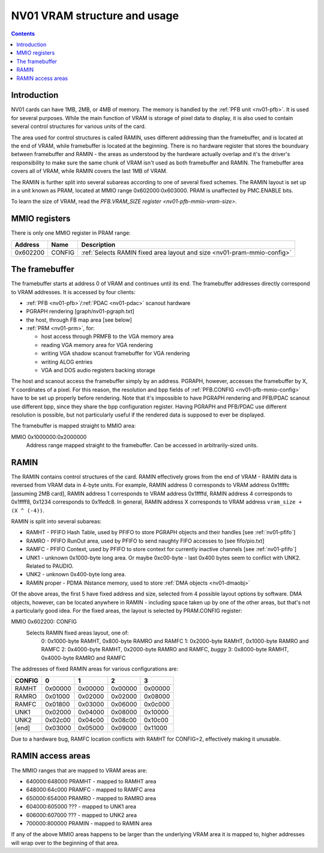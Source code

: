 .. _nv01-vram:

=============================
NV01 VRAM structure and usage
=============================

.. contents::


Introduction
============

NV01 cards can have 1MB, 2MB, or 4MB of memory. The memory is handled by the
:ref:`PFB unit <nv01-pfb>`. It is used for several purposes. While
the main function of VRAM is storage of pixel data to display, it is also used
to contain several control structures for various units of the card.

The area used for control structures is called RAMIN, uses different
addressing than the framebuffer, and is located at the end of VRAM, while
framebuffer is located at the beginning. There is no hardware register that
stores the bounduary between framebuffer and RAMIN - the areas as understood
by the hardware actually overlap and it's the driver's responsibility to make
sure the same chunk of VRAM isn't used as both framebuffer and RAMIN. The
framebuffer area covers all of VRAM, while RAMIN covers the last 1MB of VRAM.

The RAMIN is further split into several subareas according to one of several
fixed schemes. The RAMIN layout is set up in a unit known as PRAM, located
at MMIO range 0x602000:0x603000. PRAM is unaffected by PMC.ENABLE bits.

To learn the size of VRAM, read the `PFB.VRAM_SIZE register <nv01-pfb-mmio-vram-size>`.


.. _nv01-pram-mmio:

MMIO registers
==============

There is only one MMIO register in PRAM range:

======== ====== =============
Address  Name   Description
======== ====== =============
0x602200 CONFIG :ref:`Selects RAMIN fixed area layout and size <nv01-pram-mmio-config>`
======== ====== =============


.. _nv01-fb-mmio:

The framebuffer
===============

The framebuffer starts at address 0 of VRAM and continues until its end. The
framebuffer addresses directly correspond to VRAM addresses. It is accessed
by four clients:

- :ref:`PFB <nv01-pfb>`/:ref:`PDAC <nv01-pdac>` scanout hardware
- PGRAPH rendering [graph/nv01-pgraph.txt]
- the host, through FB map area [see below]
- :ref:`PRM <nv01-prm>`, for:

  - host access through PRMFB to the VGA memory area
  - reading VGA memory area for VGA rendering
  - writing VGA shadow scanout framebuffer for VGA rendering
  - writing ALOG entries
  - VGA and DOS audio registers backing storage

The host and scanout access the framebuffer simply by an address. PGRAPH,
however, accesses the framebuffer by X, Y coordinates of a pixel. For this
reason, the resolution and bpp fields of :ref:`PFB.CONFIG <nv01-pfb-mmio-config>`
have to be set up properly before rendering. Note that it's impossible to have
PGRAPH rendering and PFB/PDAC scanout use different bpp, since they share the
bpp configuration register. Having PGRAPH and PFB/PDAC use different
resolution is possible, but not particularly useful if the rendered data is
supposed to ever be displayed.

The framebuffer is mapped straight to MMIO area:

MMIO 0x1000000:0x2000000
    Address range mapped straight to the framebuffer. Can be accessed in
    arbitrarily-sized units.


.. _nv01-pram-mmio-config:

RAMIN
=====

The RAMIN contains control structures of the card. RAMIN effectively grows
from the end of VRAM - RAMIN data is reversed from VRAM data in 4-byte units.
For example, RAMIN address 0 corresponds to VRAM address 0x1ffffc [assuming
2MB card], RAMIN address 1 corresponds to VRAM address 0x1ffffd, RAMIN address
4 corresponds to 0x1ffff8, 0x1234 corresponds to 0x1fedc8. In general, RAMIN
address X corresponds to VRAM address ``vram_size + (X ^ (-4))``.

RAMIN is split into several subareas:

- RAMHT - PFIFO Hash Table, used by PFIFO to store PGRAPH objects and their
  handles [see :ref:`nv01-pfifo`]
- RAMRO - PFIFO RunOut area, used by PFIFO to send naughty FIFO accesses to
  [see fifo/pio.txt]
- RAMFC - PFIFO Context, used by PFIFO to store context for currently
  inactive channels [see :ref:`nv01-pfifo`]
- UNK1 - unknown 0x1000-byte long area. Or maybe 0xc00-byte - last 0x400
  bytes seem to conflict with UNK2. Related to PAUDIO.
- UNK2 - unknown 0x400-byte long area.
- RAMIN proper - PDMA INstance memory, used to store :ref:`DMA objects <nv01-dmaobj>`

.. todo:: figure out what UNK1 nad UNK2 are for

Of the above areas, the first 5 have fixed address and size, selected from
4 possible layout options by software. DMA objects, however, can be located
anywhere in RAMIN - including space taken up by one of the other areas, but
that's not a particularly good idea. For the fixed areas, the layout is
selected by PRAM.CONFIG register:

MMIO 0x602200: CONFIG
  Selects RAMIN fixed areas layout, one of:
    0: 0x1000-byte RAMHT, 0x800-byte RAMRO and RAMFC
    1: 0x2000-byte RAMHT, 0x1000-byte RAMRO and RAMFC
    2: 0x4000-byte RAMHT, 0x2000-byte RAMRO and RAMFC, *buggy*
    3: 0x8000-byte RAMHT, 0x4000-byte RAMRO and RAMFC

The addresses of fixed RAMIN areas for various configurations are:

====== ======= ======= ======= =======
CONFIG       0       1       2       3
====== ======= ======= ======= =======
RAMHT  0x00000 0x00000 0x00000 0x00000
RAMRO  0x01000 0x02000 0x02000 0x08000
RAMFC  0x01800 0x03000 0x06000 0x0c000
UNK1   0x02000 0x04000 0x08000 0x10000
UNK2   0x02c00 0x04c00 0x08c00 0x10c00
[end]  0x03000 0x05000 0x09000 0x11000
====== ======= ======= ======= =======

Due to a hardware bug, RAMFC location conflicts with RAMHT for CONFIG=2,
effectively making it unusable.


.. _nv01-pramht-mmio:
.. _nv01-pramfc-mmio:
.. _nv01-pramro-mmio:
.. _nv01-pramunk1-mmio:
.. _nv01-pramunk2-mmio:
.. _nv01-pramin-mmio:

RAMIN access areas
==================

The MMIO ranges that are mapped to VRAM areas are:

- 640000:648000 PRAMHT - mapped to RAMHT area
- 648000:64c000 PRAMFC - mapped to RAMFC area
- 650000:654000 PRAMRO - mapped to RAMRO area
- 604000:605000 ??? - mapped to UNK1 area
- 606000:607000 ??? - mapped to UNK2 area
- 700000:800000 PRAMIN - mapped to RAMIN area

If any of the above MMIO areas happens to be larger than the underlying VRAM
area it is mapped to, higher addresses will wrap over to the beginning of
that area.
